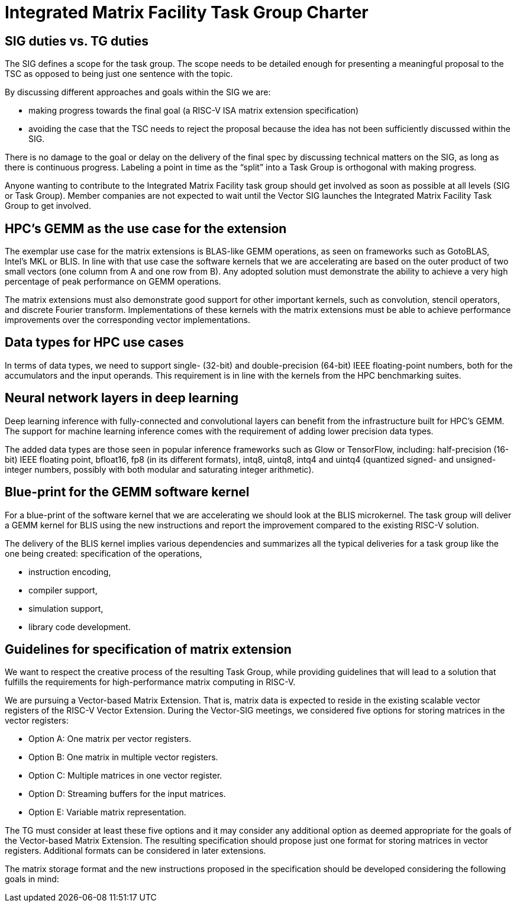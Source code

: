 =  Integrated Matrix Facility Task Group  Charter

== SIG duties vs. TG duties

The SIG defines a scope for the task group. The scope needs to be detailed enough for presenting a meaningful proposal to the TSC as opposed to being just one sentence with the topic.

By discussing different approaches and goals within the SIG we are:

* making progress towards the final goal (a RISC-V ISA matrix extension specification)   
* avoiding the case that the TSC needs to reject the proposal because the idea has not been sufficiently discussed within the SIG.

There is no damage to the goal or delay on the delivery of the final spec by discussing technical matters on the SIG, as long as there is continuous progress. Labeling a point in time as the “split” into a Task Group is orthogonal with making progress.

Anyone wanting to contribute to the Integrated Matrix Facility task group should get involved as soon as possible at all levels (SIG or Task Group). Member companies are not expected to wait until the Vector SIG launches the Integrated Matrix Facility Task Group to get involved.

== HPC’s GEMM as the use case for the extension

The exemplar use case for the matrix extensions is BLAS-like GEMM operations, as seen on frameworks such as GotoBLAS, Intel’s MKL or BLIS. In line with that use case the software kernels that we are accelerating are based on the outer product of two small vectors (one column from A and one row from B). Any adopted solution must demonstrate the ability to achieve a very high percentage of peak performance on GEMM operations.

The matrix extensions must also demonstrate good support for other important kernels, such as convolution, stencil operators, and discrete Fourier transform. Implementations of these kernels with the matrix extensions must be able to achieve performance improvements over the corresponding vector implementations.

== Data types for HPC use cases

In terms of data types, we need to support single- (32-bit) and double-precision (64-bit) IEEE floating-point numbers, both for the accumulators and the input operands. This requirement is in line with the kernels from the HPC benchmarking suites.

== Neural network layers in deep learning

Deep learning inference with fully-connected and convolutional layers can benefit from the infrastructure built for HPC’s GEMM. The support for machine learning inference comes with the requirement of adding lower precision data types.

The added data types are those seen in popular inference frameworks such as Glow or TensorFlow, including: half-precision (16-bit) IEEE floating point, bfloat16, fp8 (in its different formats), intq8, uintq8, intq4 and uintq4 (quantized signed- and unsigned-integer numbers, possibly with both modular and saturating integer arithmetic).

== Blue-print for the GEMM software kernel

For a blue-print of the software kernel that we are accelerating we should look at the BLIS microkernel. The task group will deliver a GEMM kernel for BLIS using the new instructions and report the improvement compared to the existing RISC-V solution.

The delivery of the BLIS kernel implies various dependencies and summarizes all the typical deliveries for a task group like the one being created:
specification of the operations,

* instruction encoding,
* compiler support,
* simulation support,
* library code development.

== Guidelines for specification of matrix extension

We want to respect the creative process of the resulting Task Group, while providing guidelines that will lead to a solution that fulfills the requirements for high-performance matrix computing in RISC-V.

We are pursuing a Vector-based Matrix Extension. That is, matrix data is expected to reside in the existing scalable vector registers of the RISC-V Vector Extension. During the Vector-SIG meetings, we considered five options for storing matrices in the vector registers:

* Option A: One matrix per vector registers.
* Option B: One matrix in multiple vector registers.
* Option C: Multiple matrices in one vector register.
* Option D: Streaming buffers for the input matrices.
* Option E: Variable matrix representation.

The TG must consider at least these five options and it may consider any additional option as deemed appropriate for the goals of the Vector-based Matrix Extension. The resulting specification should propose just one format for storing matrices in vector registers. Additional formats can be considered in later extensions.

The matrix storage format and the new instructions proposed in the specification should be developed considering the following goals in mind:

